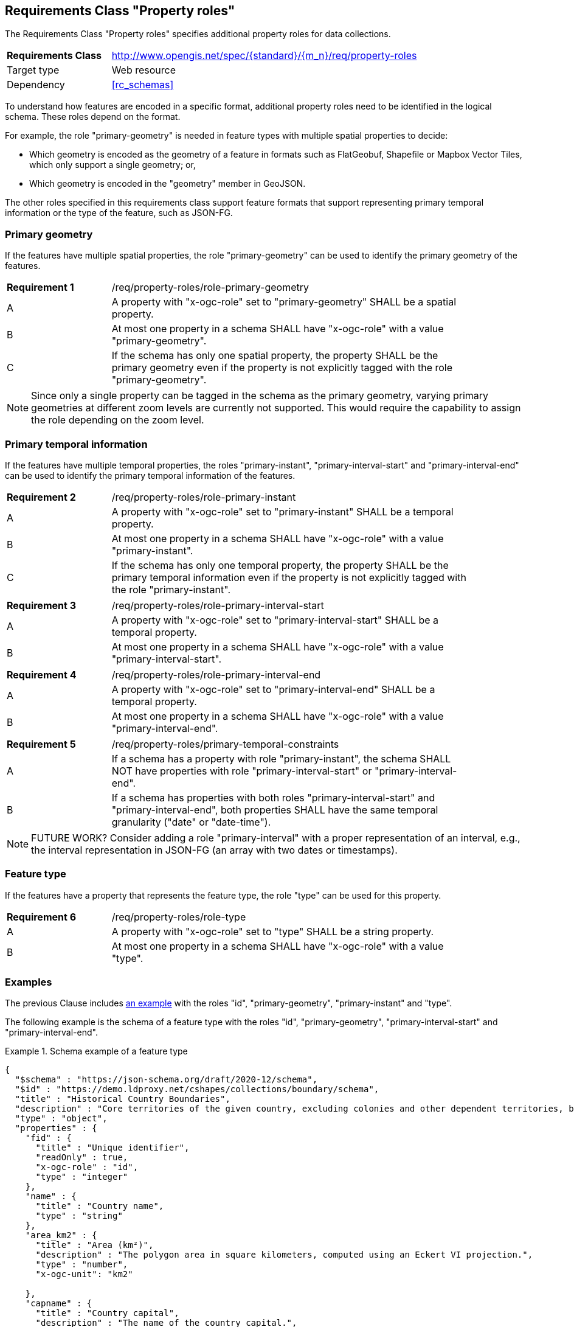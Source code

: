 :req-class: property-roles
[#rc_{req-class}]
== Requirements Class "Property roles"

The Requirements Class "Property roles" specifies additional property roles for data collections.

[cols="2,7",width="90%"]
|===
^|*Requirements Class* |http://www.opengis.net/spec/{standard}/{m_n}/req/{req-class} 
|Target type |Web resource
|Dependency |<<rc_schemas>>
|===

To understand how features are encoded in a specific format, additional property roles need to be identified in the logical schema. These roles depend on the format.

For example, the role "primary-geometry" is needed in feature types with multiple spatial properties to decide:

* Which geometry is encoded as the geometry of a feature in formats such as FlatGeobuf, Shapefile or Mapbox Vector Tiles, which only support a single geometry; or,
* Which geometry is encoded in the "geometry" member in GeoJSON.

The other roles specified in this requirements class support feature formats that support representing primary temporal information or the type of the feature, such as JSON-FG.

=== Primary geometry

If the features have multiple spatial properties, the role "primary-geometry" can be used to identify the primary geometry of the features.

:req: role-primary-geometry
[#{req-class}_{req}]
[width="90%",cols="2,7a"]
|===
^|*Requirement {counter:req-num}* |/req/{req-class}/{req}
^|A |A property with "x-ogc-role" set to "primary-geometry" SHALL be a spatial property.
^|B |At most one property in a schema SHALL have "x-ogc-role" with a value "primary-geometry".
^|C |If the schema has only one spatial property, the property SHALL be the primary geometry even if the property is not explicitly tagged with the role "primary-geometry".
|===

NOTE: Since only a single property can be tagged in the schema as the primary geometry, varying primary geometries at different zoom levels are currently not supported. This would require the capability to assign the role depending on the zoom level.

=== Primary temporal information

If the features have multiple temporal properties, the roles "primary-instant", "primary-interval-start" and "primary-interval-end" can be used to identify the primary temporal information of the features.

:req: role-primary-instant
[#{req-class}_{req}]
[width="90%",cols="2,7a"]
|===
^|*Requirement {counter:req-num}* |/req/{req-class}/{req}
^|A |A property with "x-ogc-role" set to "primary-instant" SHALL be a temporal property.
^|B |At most one property in a schema SHALL have "x-ogc-role" with a value "primary-instant".
^|C |If the schema has only one temporal property, the property SHALL be the primary temporal information even if the property is not explicitly tagged with the role "primary-instant".
|===

:req: role-primary-interval-start
[#{req-class}_{req}]
[width="90%",cols="2,7a"]
|===
^|*Requirement {counter:req-num}* |/req/{req-class}/{req}
^|A |A property with "x-ogc-role" set to "primary-interval-start" SHALL be a temporal property.
^|B |At most one property in a schema SHALL have "x-ogc-role" with a value "primary-interval-start".
|===

:req: role-primary-interval-end
[#{req-class}_{req}]
[width="90%",cols="2,7a"]
|===
^|*Requirement {counter:req-num}* |/req/{req-class}/{req}
^|A |A property with "x-ogc-role" set to "primary-interval-end" SHALL be a temporal property.
^|B |At most one property in a schema SHALL have "x-ogc-role" with a value "primary-interval-end".
|===

:req: primary-temporal-constraints
[#{req-class}_{req}]
[width="90%",cols="2,7a"]
|===
^|*Requirement {counter:req-num}* |/req/{req-class}/{req}
^|A |If a schema has a property with role "primary-instant", the schema SHALL NOT have properties with role "primary-interval-start" or "primary-interval-end".
^|B |If a schema has properties with both roles "primary-interval-start" and "primary-interval-end", both properties SHALL have the same temporal granularity ("date" or "date-time").
|===

NOTE: FUTURE WORK? Consider adding a role "primary-interval" with a proper representation of an interval, e.g., the interval representation in JSON-FG (an array with two dates or timestamps).

=== Feature type

If the features have a property that represents the feature type, the role "type" can be used for this property.

:req: role-type
[#{req-class}_{req}]
[width="90%",cols="2,7a"]
|===
^|*Requirement {counter:req-num}* |/req/{req-class}/{req}
^|A |A property with "x-ogc-role" set to "type" SHALL be a string property.
^|B |At most one property in a schema SHALL have "x-ogc-role" with a value "type".
|===

=== Examples

The previous Clause includes <<example_7_1,an example>> with the roles "id", "primary-geometry", "primary-instant" and "type".

The following example is the schema of a feature type with the roles "id", "primary-geometry", "primary-interval-start" and "primary-interval-end".

[[example_8_1]]
.Schema example of a feature type 
====
[source,JSON]
----
{
  "$schema" : "https://json-schema.org/draft/2020-12/schema",
  "$id" : "https://demo.ldproxy.net/cshapes/collections/boundary/schema",
  "title" : "Historical Country Boundaries",
  "description" : "Core territories of the given country, excluding colonies and other dependent territories, between the start and end date.",
  "type" : "object",
  "properties" : {
    "fid" : {
      "title" : "Unique identifier",
      "readOnly" : true,
      "x-ogc-role" : "id",
      "type" : "integer"
    },
    "name" : {
      "title" : "Country name",
      "type" : "string"
    },
    "area_km2" : {
      "title" : "Area (km²)",
      "description" : "The polygon area in square kilometers, computed using an Eckert VI projection.",
      "type" : "number",
      "x-ogc-unit": "km2"

    },
    "capname" : {
      "title" : "Country capital",
      "description" : "The name of the country capital.",
      "type" : "string"
    },
    "caplong" : {
      "title" : "Longitude of the capital",
      "description" : "Longitude of the capital, in decimal degrees",
      "type" : "number"
    },
    "caplat" : {
      "title" : "Latitude of the capital",
      "description" : "Latitude of the capital, in decimal degrees",
      "type" : "number"
    },
    "gwsdate" : {
      "title" : "Start date",
      "description" : "Start date of the entry.",
      "x-ogc-role" : "primary-interval-start",
      "format" : "date",
      "type" : "string"
    },
    "gwedate" : {
      "title" : "End date",
      "description" : "End date of the entry.",
      "x-ogc-role" : "primary-interval-end",
      "format" : "date",
      "type" : "string"
    },
    "gwcode" : {
      "title" : "Source identifier",
      "description" : "Numeric identifier code in the source data.",
      "type" : "integer"
    },
    "geometry" : {
      "x-ogc-role" : "primary-geometry",
      "format" : "geometry-multipolygon"
    }
  }
}
----
====
